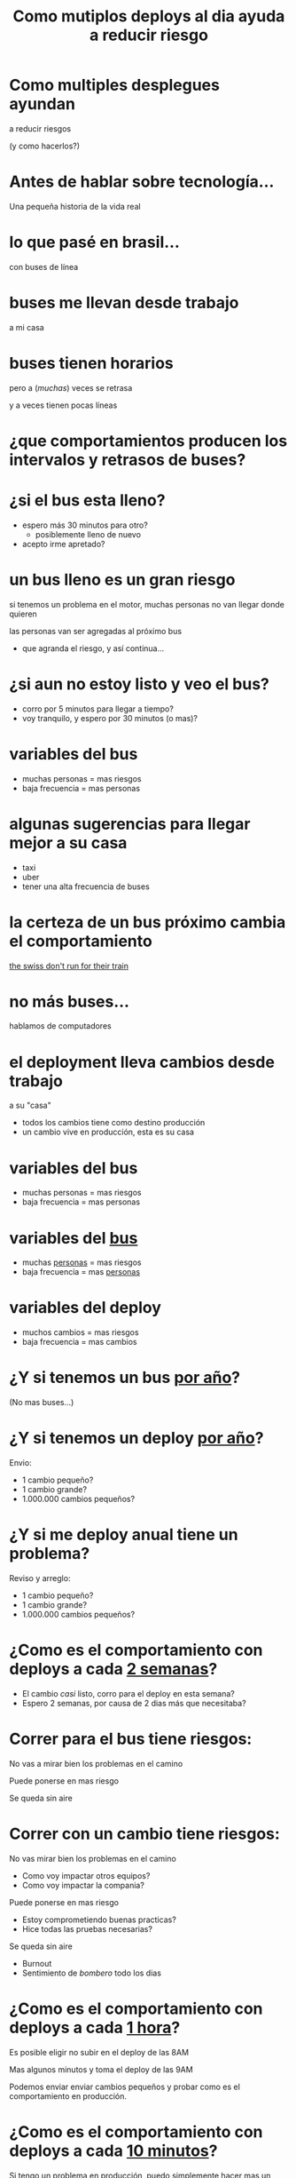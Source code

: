 #+Title: Como mutiplos deploys al dia ayuda a reducir riesgo
#+OPTIONS:   num:nil toc:nil reveal_overview:t reveal_title_slide:nil
#+REVEAL_THEME: white
#+REVEAL_TRANS: slide
#+REVEAL_MAX_SCALE: 1.8

* Como multiples desplegues ayundan
  a reducir riesgos

  (y como hacerlos?)

* Antes de hablar sobre tecnología...
  Una pequeña historia de la vida real

* lo que pasé en brasil...
  con buses de línea

* buses me llevan desde trabajo
  a mi casa

* buses tienen horarios

  #+reveal: split
  pero a (/muchas/) veces se retrasa

  #+reveal: split
  y a veces tienen pocas líneas

* ¿que comportamientos producen los intervalos y retrasos de buses?

* ¿si el bus esta lleno?

  #+attr_reveal: :frag (t t)
  - espero más 30 minutos para otro?
    - posiblemente lleno de nuevo
  - acepto irme apretado?

* un bus lleno es un gran riesgo

  #+reveal: split
  si tenemos un problema en el motor, muchas personas no van llegar donde quieren

  #+reveal: split
  las personas van ser agregadas al próximo bus
  - que agranda el riesgo, y así continua...

* ¿si aun no estoy listo y veo el bus?

  #+attr_reveal: :frag (t t)
  - corro por 5 minutos para llegar a tiempo?
  - voy tranquilo, y espero por 30 minutos (o mas)?

* variables del bus
  - muchas personas = mas riesgos
  - baja frecuencia = mas personas

* algunas sugerencias para llegar mejor a su casa

  #+attr_reveal: :frag (t t t)
  - taxi
  - uber
  - tener una alta frecuencia de buses

* la certeza de un bus próximo cambia el comportamiento

  [[https://www.promptworks.com/blog/swiss-train-deployments][the swiss don't run for their train]]

* no más buses...
  hablamos de computadores

* el deployment lleva cambios desde trabajo
  a su "casa"

  #+reveal: split
  - todos los cambios tiene como destino producción
  - un cambio vive en producción, esta es su casa

* variables del bus
  - muchas personas = mas riesgos
  - baja frecuencia = mas personas

* variables del _bus_
  - muchas _personas_ = mas riesgos
  - baja frecuencia = mas _personas_

* variables del deploy
  - muchos cambios = mas riesgos
  - baja frecuencia = mas cambios

  #+REVEAL: split
  [[file:1.png]]

  #+REVEAL: split
  [[file:2.png]]

  #+REVEAL: split
  [[file:3.png]]

  #+REVEAL: split
  [[file:4.png]]

  #+REVEAL: split
  [[file:1.png]]

  #+REVEAL: split
  [[file:5.png]]

  #+REVEAL: split
  [[file:6.png]]

  #+REVEAL: split
  [[file:7.png]]

* ¿Y si tenemos un bus _por año_?
  (No mas buses...)

* ¿Y si tenemos un deploy _por año_?

  #+REVEAL: split
  Envio:

  #+ATTR_REVEAL: :frag (t t t)
  - 1 cambio pequeño?
  - 1 cambio grande?
  - 1.000.000 cambios pequeños?

* ¿Y si me deploy anual tiene un problema?

  #+REVEAL: split
  Reviso y arreglo:

  #+ATTR_REVEAL: :frag (t t t)
  - 1 cambio pequeño?
  - 1 cambio grande?
  - 1.000.000 cambios pequeños?

* ¿Como es el comportamiento con deploys a cada _2 semanas_?

  #+ATTR_REVEAL: :frag (t t)
  - El cambio /casi/ listo, corro para el deploy en esta semana?
  - Espero 2 semanas, por causa de 2 dias más que necesitaba?

* Correr para el bus tiene riesgos:

  #+REVEAL: split
  No vas a mirar bien los problemas en el camino

  #+REVEAL: split
  Puede ponerse en mas riesgo

  #+REVEAL: split
  Se queda sin aire

* Correr con un cambio tiene riesgos:

  #+REVEAL: split
  No vas mirar bien los problemas en el camino
  #+ATTR_REVEAL: :frag (t t)
    - Como voy impactar otros equipos?
    - Como voy impactar la compania?

  #+REVEAL: split
  Puede ponerse en mas riesgo
  #+ATTR_REVEAL: :frag (t t)
    - Estoy comprometiendo buenas practicas?
    - Hice todas las pruebas necesarias?

  #+REVEAL: split
  Se queda sin aire
  #+ATTR_REVEAL: :frag (t t)
    - Burnout
    - Sentimiento de /bombero/ todo los dias

* ¿Como es el comportamiento con deploys a cada _1 hora_?

  #+REVEAL: split
  Es posible eligir no subir en el deploy de las 8AM

  Mas algunos minutos y toma el deploy de las 9AM

  #+REVEAL: split
  Podemos enviar enviar cambios pequeños y
  probar como es el comportamiento en producción.

* ¿Como es el comportamiento con deploys a cada _10 minutos_?

  #+REVEAL: split
  Si tengo un problema en producción, puedo simplemente hacer mas un deploy

  #+REVEAL: split
  #+ATTR_REVEAL: :frag (t t t)
    - No es necesario un flujo de =hotfix=
    - Pasamos a utilizar el flujo que siempre utilizamos para =hotfixes=
    - Sabemos que es un buen flujo, incluso para =hotfixes=, como utilizamos todo los dias

* ¿Pero, si no estoy listo con mi /feature/?

* Deploy no es Release

  #+REVEAL: split
  Es posible escribir codigo, ponerlo en producción, pero no disponibilizar para el usuario

  #+REVEAL: split
  - Despliegue apagado (/Feature Toggles/)
  - Canary release
  - A/B testing

* Despliegue apagado
  #+ATTR_REVEAL: :frag (t t t t)
  - Agregamos flags (=Feature Toggles=) en código para definir el flujo
  - Tenemos el deploy
  - Mientras activo, activamos el nuevo flujo de codigo
  - Si tenemos problemas, volvemos al flujo antiguo
    - Sin los riesgos de deploy

* Canary release
  #+ATTR_REVEAL: :frag (t t t t t)
  - Agregamos flags (=Feature Toggles=) en código para definir el flujo
  - Tenemos el deploy
  - Mientras activo, activamos el nuevo flujo de codigo para 1% de usuarios
  - Caso vemos bien, agrandamos a 10% de usuarios
  - 50%, 55%, 70%, .... hasta 100%

* A/B testing
  #+ATTR_REVEAL: :frag (t t t t)
  - Agregamos flags (=Feature Toggles=) en código para definir el flujo
  - Tenemos el deploy
  - Mientras activo, cambiamos el flag para 50% de los usuarios
  - Medimos y elijimos el mejor

* En resumen
  #+REVEAL: split
  Variables del deploy
  - Muchos cambios = Mas riesgos
  - Baja frecuencia = Mas cambios

  #+REVEAL: split
  - /Deploys/ más frecuentes reducen el tamaño de los cambios
  - Cambios pequeños ayudan a identificar problemas

  #+REVEAL: split
  - Un /Deploy/ grande tiene riesgo
  - Un /Release/ grande tiene riesgo
  - Un /Deploy/ grande que también es un Release, és doble el riesgo

* ¡Gracias!
  Bruno Tavares

** Gracias a _Gonzalo Leyton_ por la revisión de portuñol
